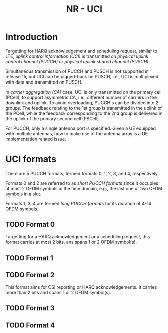 #+TITLE: NR - UCI
#+PROPERTY: header-args:latex :results raw :headers '("\\usepackage{tikz}") :fit yes :imagemagick yes :iminoptions -density 300 :imoutoptions -flatten :eval never-export

* Introduction
Targetting for HARQ acknowledgement and scheduling request, similar to LTE, /uplink control information (UCI)/ is transmitted on /physical uplink control channel (PUCCH)/ or /physical uplink shared channel (PUSCH)/.

Simultaneous transmission of PUCCH and PUSCH is not supported in release 15, but UCI can be pigged-back on PUSCH, i.e., UCI is multiplexed with data and transmitted on PUSCH.

In /carrier aggregation (CA)/ case, UCI is only transmitted on the primary cell (PCell), to support asymmetric CA, i.e., different number of carriers in the downlink and uplink. To avoid overloading, PUCCH's can be divided into 2 groups. The feedback relating to the 1st group is transmitted in the uplink of the PCell, while the feedback corresponding to the 2nd group is delivered in the uplink of the primary second cell (PSCell).

For PUCCH, only a single antenna port is specified. Given a UE equipped with multiple antennas, how to make use of the antenna array is a UE implementation related issue.
* UCI formats
There are 5 PUCCH formats, termed formats 0, 1, 2, 3, and 4, respectively.

Formats 0 and 2 are referred to as /short PUCCH formats/ since it occupies at most 2 OFDM symbols in the time domain, e.g., the last one or two OFDM symbols in a slot.

Formats 1, 3, 4 are termed /long PUCCH formats/ for its duration of 4-14 OFDM symbols.
** TODO Format 0
Targetting for a HARQ acknowledgement or a scheduling request, this format carries at most 2 bits, ans spans 1 or 2 OFDM symbol(s).
** TODO Format 1
** TODO Format 2
This format aims for CSI reporting or HARQ acknowledgements. It carries more than 2 bits and spans 1 or 2 OFDM symbol(s).
** TODO Format 3
** TODO Format 4
